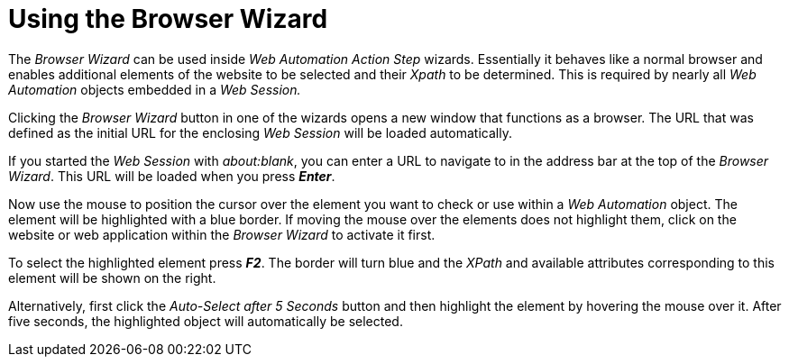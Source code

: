 
= Using the Browser Wizard

The _Browser Wizard_ can be used inside _Web Automation Action Step_
wizards. Essentially it behaves like a normal browser and enables
additional elements of the website to be selected and their _Xpath_ to
be determined. This is required by nearly all _Web Automation_ objects
embedded in a _Web Session._

Clicking the _Browser Wizard_ button in one of the wizards opens a new
window that functions as a browser. The URL that was defined as the
initial URL for the enclosing _Web Session_ will be loaded
automatically.

//image:media\image1.png[image,width=539,height=278]

If you started the _Web Session_ with _about:blank_, you can enter a URL
to navigate to in the address bar at the top of the _Browser Wizard_.
This URL will be loaded when you press *_Enter_*.

Now use the mouse to position the cursor over the element you want to
check or use within a _Web Automation_ object. The element will be
highlighted with a blue border. If moving the mouse over the elements
does not highlight them, click on the website or web application within
the _Browser Wizard_ to activate it first.
////
image:media\image2.png[Ein Bild, das Text, Screenshot, computer,
Computer enthält. Automatisch generierte
Beschreibung,width=504,height=265]
////
To select the highlighted element press *_F2_*. The border will turn
blue and the _XPath_ and available attributes corresponding to this
element will be shown on the right.

Alternatively, first click the _Auto-Select after 5 Seconds_ button and
then highlight the element by hovering the mouse over it. After five
seconds, the highlighted object will automatically be selected.
////
image:media\image3.png[Ein Bild, das Text enthält. Automatisch
generierte Beschreibung,width=144,height=368]
////
